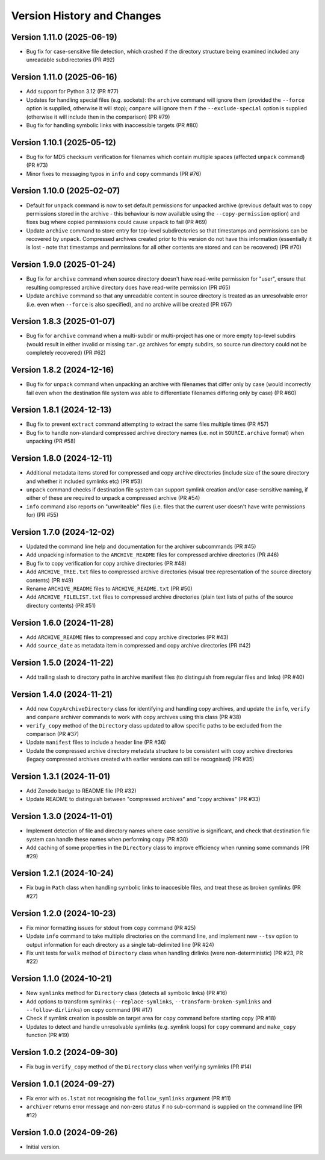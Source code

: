 Version History and Changes
===========================

---------------------------
Version 1.11.0 (2025-06-19)
---------------------------

* Bug fix for case-sensitive file detection, which crashed
  if the directory structure being examined included any
  unreadable subdirectories (PR #92)

---------------------------
Version 1.11.0 (2025-06-16)
---------------------------

* Add support for Python 3.12 (PR #77)
* Updates for handling special files (e.g. sockets):
  the ``archive`` command will ignore them (provided the
  ``--force`` option is supplied, otherwise it will stop);
  ``compare`` will ignore them if the ``--exclude-special``
  option is supplied (otherwise it will include then in the
  comparison) (PR #79)
* Bug fix for handling symbolic links with inaccessible
  targets (PR #80)

---------------------------
Version 1.10.1 (2025-05-12)
---------------------------

* Bug fix for MD5 checksum verification for filenames
  which contain multiple spaces (affected ``unpack``
  command) (PR #73)
* Minor fixes to messaging typos in ``info`` and ``copy``
  commands (PR #76)

---------------------------
Version 1.10.0 (2025-02-07)
---------------------------

* Default for ``unpack`` command is now to set default
  permissions for unpacked archive (previous default was
  to copy permissions stored in the archive - this
  behaviour is now available using the ``--copy-permission``
  option) and fixes bug where copied permissions could
  cause ``unpack`` to fail (PR #69)
* Update ``archive`` command to store entry for top-level
  subdirectories so that timestamps and permissions can
  be recovered by ``unpack``. Compressed archives created
  prior to this version do not have this information
  (essentially it is lost - note that timestamps and
  permissions for all other contents are stored and can
  be recovered) (PR #70)

---------------------------
Version 1.9.0 (2025-01-24)
---------------------------

* Bug fix for ``archive`` command when source directory
  doesn't have read-write permission for "user", ensure
  that resulting compressed archive directory does have
  read-write permission (PR #65)
* Update ``archive`` command so that any unreadable
  content in source directory is treated as an
  unresolvable error (i.e. even when ``--force`` is also
  specified), and no archive will be created (PR #67)

---------------------------
Version 1.8.3 (2025-01-07)
---------------------------

* Bug fix for ``archive`` command when a multi-subdir or
  multi-project has one or more empty top-level subdirs
  (would result in either invalid or missing ``tar.gz``
  archives for empty subdirs, so source run directory
  could not be completely recovered) (PR #62)

---------------------------
Version 1.8.2 (2024-12-16)
---------------------------

* Bug fix for ``unpack`` command when unpacking an archive
  with filenames that differ only by case (would incorrectly
  fail even when the destination file system was able to
  differentiate filenames differing only by case) (PR #60)

---------------------------
Version 1.8.1 (2024-12-13)
---------------------------

* Bug fix to prevent ``extract`` command attempting to extract
  the same files multiple times (PR #57)
* Bug fix to handle non-standard compressed archive directory
  names (i.e. not in ``SOURCE.archive`` format) when unpacking
  (PR #58)

---------------------------
Version 1.8.0 (2024-12-11)
---------------------------

* Additional metadata items stored for compressed and copy
  archive directories (include size of the soure directory
  and whether it included symlinks etc) (PR #53)
* ``unpack`` command checks if destination file system can
  support symlink creation and/or case-sensitive naming, if
  either of these are required to unpack a compressed
  archive (PR #54)
* ``info`` command also reports on "unwriteable" files (i.e.
  files that the current user doesn't have write permissions
  for) (PR #55)

---------------------------
Version 1.7.0 (2024-12-02)
---------------------------

* Updated the command line help and documentation for the
  archiver subcommands (PR #45)
* Add unpacking information to the ``ARCHIVE_README`` files
  for compressed archive directories (PR #46)
* Bug fix to copy verification for copy archive directories
  (PR #48)
* Add ``ARCHIVE_TREE.txt`` files to compressed archive
  directories (visual tree representation of the source
  directory contents) (PR #49)
* Rename ``ARCHIVE_README`` files to ``ARCHIVE_README.txt``
  (PR #50)
* Add ``ARCHIVE_FILELIST.txt`` files to compressed archive
  directories (plain text lists of paths of the source
  directory contents) (PR #51)

---------------------------
Version 1.6.0 (2024-11-28)
---------------------------

* Add ``ARCHIVE_README`` files to compressed and copy archive
  directories (PR #43)
* Add ``source_date`` as metadata item in compressed and copy
  archive directories (PR #42)

---------------------------
Version 1.5.0 (2024-11-22)
---------------------------

* Add trailing slash to directory paths in archive manifest
  files (to distinguish from regular files and links) (PR #40)

---------------------------
Version 1.4.0 (2024-11-21)
---------------------------

* Add new ``CopyArchiveDirectory`` class for identifying and
  handling copy archives, and update the ``info``, ``verify``
  and ``compare`` archiver commands to work with copy archives
  using this class (PR #38)
* ``verify_copy`` method of the ``Directory`` class updated
  to allow specific paths to be excluded from the comparison
  (PR #37)
* Update ``manifest`` files to include a header line (PR #36)
* Update the compressed archive directory metadata structure
  to be consistent with copy archive directories (legacy
  compressed archives created with earlier versions can still
  be recognised) (PR #35)

---------------------------
Version 1.3.1 (2024-11-01)
---------------------------

* Add Zenodo badge to README file (PR #32)
* Update README to distinguish between "compressed archives"
  and "copy archives" (PR #33)

---------------------------
Version 1.3.0 (2024-11-01)
---------------------------

* Implement detection of file and directory names where case
  sensitive is significant, and check that destination file
  system can handle these names when performing ``copy`` (PR #30)
* Add caching of some properties in the ``Directory`` class
  to improve efficiency when running some commands (PR #29)

---------------------------
Version 1.2.1 (2024-10-24)
---------------------------

* Fix bug in ``Path`` class when handling symbolic links to
  inaccesible files, and treat these as broken symlinks (PR #27)

---------------------------
Version 1.2.0 (2024-10-23)
---------------------------

* Fix minor formatting issues for stdout from ``copy`` command
  (PR #25)
* Update ``info`` command to take multiple directories on the
  command line, and implement new ``--tsv`` option to output
  information for each directory as a single tab-delimited line
  (PR #24)
* Fix unit tests for ``walk`` method of ``Directory`` class
  when handling dirlinks (were non-deterministic) (PR #23, PR #22)

---------------------------
Version 1.1.0 (2024-10-21)
---------------------------

* New ``symlinks`` method for ``Directory`` class (detects all
  symbolic links) (PR #16)
* Add options to transform symlinks (``--replace-symlinks``,
  ``--transform-broken-symlinks`` and ``--follow-dirlinks``) on
  ``copy`` command (PR #17)
* Check if symlink creation is possible on target area for ``copy``
  command before starting copy (PR #18)
* Updates to detect and handle unresolvable symlinks (e.g. symlink
  loops) for ``copy`` command and ``make_copy`` function (PR #19)

---------------------------
Version 1.0.2 (2024-09-30)
---------------------------

* Fix bug in ``verify_copy`` method of the ``Directory`` class when
  verifying symlinks (PR #14)

---------------------------
Version 1.0.1 (2024-09-27)
---------------------------

* Fix error with ``os.lstat`` not recognising the ``follow_symlinks``
  argument (PR #11)
* ``archiver`` returns error message and non-zero status if no
  sub-command is supplied on the command line (PR #12)

---------------------------
Version 1.0.0 (2024-09-26)
---------------------------

* Initial version.
